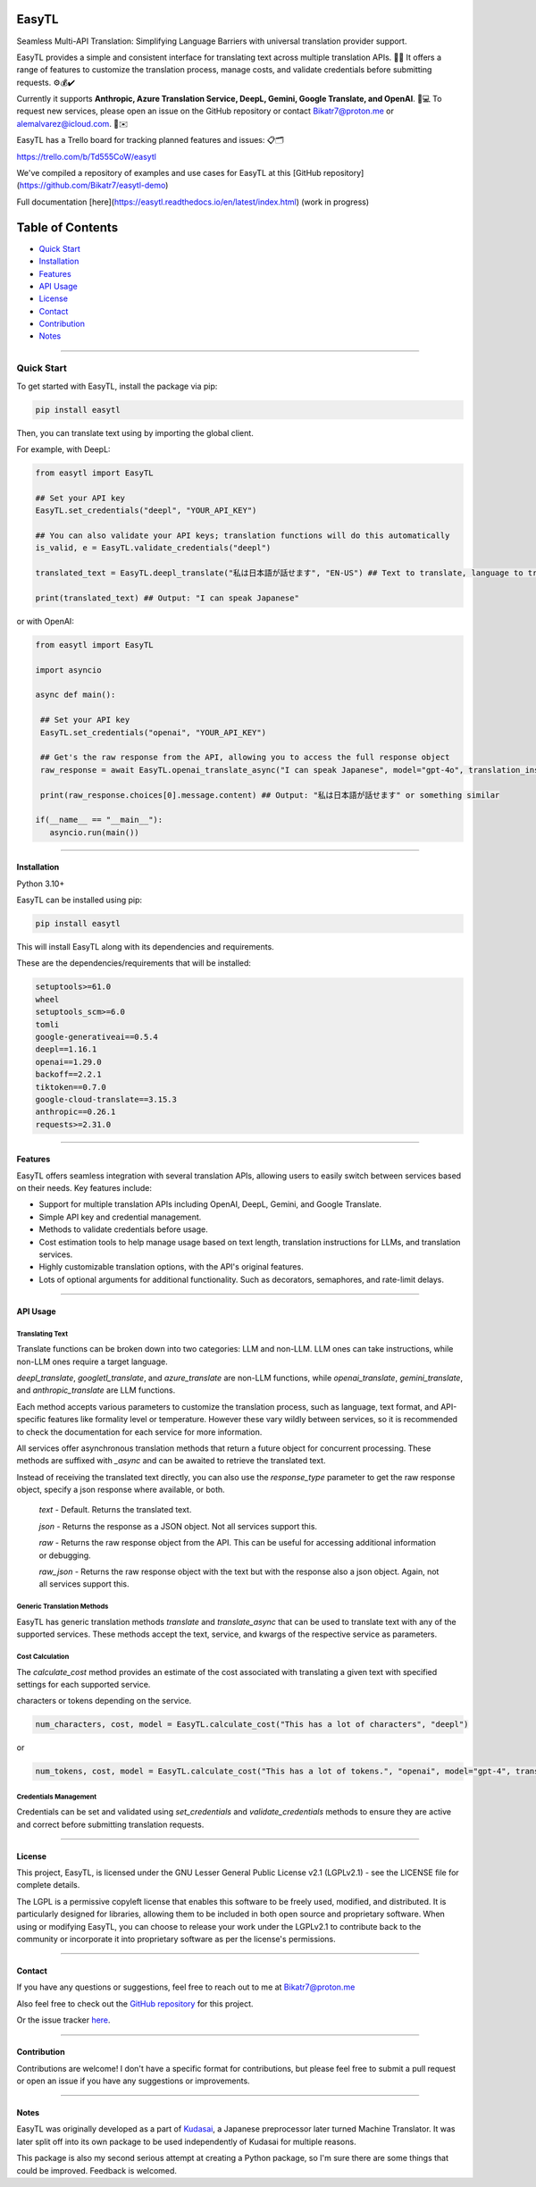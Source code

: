 ********
EasyTL
********


Seamless Multi-API Translation: Simplifying Language Barriers with universal translation provider support.

EasyTL provides a simple and consistent interface for translating text across multiple translation APIs. 🔄🔤 It offers a range of features to customize the translation process, manage costs, and validate credentials before submitting requests. ⚙️💰✔️

Currently it supports **Anthropic, Azure Translation Service, DeepL, Gemini, Google Translate, and OpenAI**. 🤖💻 To request new services, please open an issue on the GitHub repository or contact Bikatr7@proton.me or alemalvarez@icloud.com. 📩✉️

EasyTL has a Trello board for tracking planned features and issues: 📋🗂️

https://trello.com/b/Td555CoW/easytl

We've compiled a repository of examples and use cases for EasyTL at this [GitHub repository](https://github.com/Bikatr7/easytl-demo)

Full documentation [here](https://easytl.readthedocs.io/en/latest/index.html) (work in progress)

*****************
Table of Contents
*****************

- `Quick Start <quick start_>`_
- `Installation <installation_>`_
- `Features <features_>`_
- `API Usage <api usage_>`_
- `License <license_>`_
- `Contact <contact_>`_
- `Contribution <contribution_>`_
- `Notes <notes_>`_

---------------------------------------------------------------------------------------------------------------------------------------------------

---------------------------------------------------------------------------------------------------------------------------------------------------
**Quick Start**
---------------------------------------------------------------------------------------------------------------------------------------------------

To get started with EasyTL, install the package via pip:

.. code-block:: bash

   pip install easytl

Then, you can translate text using by importing the global client.

For example, with DeepL:

.. code-block:: python

   from easytl import EasyTL

   ## Set your API key
   EasyTL.set_credentials("deepl", "YOUR_API_KEY")

   ## You can also validate your API keys; translation functions will do this automatically
   is_valid, e = EasyTL.validate_credentials("deepl")

   translated_text = EasyTL.deepl_translate("私は日本語が話せます", "EN-US") ## Text to translate, language to translate to, only two "required" arguments but there are more optional arguments for additional functionality and other services.

   print(translated_text) ## Output: "I can speak Japanese"


or with OpenAI:

.. code-block:: python

   from easytl import EasyTL

   import asyncio

   async def main():

    ## Set your API key
    EasyTL.set_credentials("openai", "YOUR_API_KEY")

    ## Get's the raw response from the API, allowing you to access the full response object
    raw_response = await EasyTL.openai_translate_async("I can speak Japanese", model="gpt-4o", translation_instructions="Translate this text to Japanese.", response_type="raw") 

    print(raw_response.choices[0].message.content) ## Output: "私は日本語が話せます" or something similar

   if(__name__ == "__main__"):
      asyncio.run(main())


---------------------------------------------------------------------------------------------------------------------------------------------------

**Installation**
----------------

Python 3.10+

EasyTL can be installed using pip:

.. code-block:: bash

   pip install easytl

This will install EasyTL along with its dependencies and requirements.

These are the dependencies/requirements that will be installed:

.. code-block:: bash

   setuptools>=61.0
   wheel
   setuptools_scm>=6.0
   tomli
   google-generativeai==0.5.4
   deepl==1.16.1
   openai==1.29.0
   backoff==2.2.1
   tiktoken==0.7.0
   google-cloud-translate==3.15.3
   anthropic==0.26.1
   requests>=2.31.0

---------------------------------------------------------------------------------------------------------------------------------------------------

**Features**
------------

EasyTL offers seamless integration with several translation APIs, allowing users to easily switch between services based on their needs. Key features include:

- Support for multiple translation APIs including OpenAI, DeepL, Gemini, and Google Translate.
- Simple API key and credential management.
- Methods to validate credentials before usage.
- Cost estimation tools to help manage usage based on text length, translation instructions for LLMs, and translation services.
- Highly customizable translation options, with the API's original features.
- Lots of optional arguments for additional functionality. Such as decorators, semaphores, and rate-limit delays.

---------------------------------------------------------------------------------------------------------------------------------------------------

**API Usage**
-------------

Translating Text
~~~~~~~~~~~~~~~~
Translate functions can be broken down into two categories: LLM and non-LLM. LLM ones can take instructions, while non-LLM ones require a target language. 

`deepl_translate`, `googletl_translate`, and `azure_translate` are non-LLM functions, while `openai_translate`, `gemini_translate`, and `anthropic_translate` are LLM functions.

Each method accepts various parameters to customize the translation process, such as language, text format, and API-specific features like formality level or temperature. However these vary wildly between services, so it is recommended to check the documentation for each service for more information.

All services offer asynchronous translation methods that return a future object for concurrent processing. These methods are suffixed with `_async` and can be awaited to retrieve the translated text.

Instead of receiving the translated text directly, you can also use the `response_type` parameter to get the raw response object, specify a json response where available, or both.
  
  `text` - Default. Returns the translated text.

  `json` - Returns the response as a JSON object. Not all services support this.

  `raw` - Returns the raw response object from the API. This can be useful for accessing additional information or debugging.
  
  `raw_json` - Returns the raw response object with the text but with the response also a json object. Again, not all services support this.
  
Generic Translation Methods
~~~~~~~~~~~~~~~~~~~~~~~~~~~

EasyTL has generic translation methods `translate` and `translate_async` that can be used to translate text with any of the supported services. These methods accept the text, service, and kwargs of the respective service as parameters.

Cost Calculation
~~~~~~~~~~~~~~~~

The `calculate_cost` method provides an estimate of the cost associated with translating a given text with specified settings for each supported service.

characters or tokens depending on the service.

.. code-block:: python

   num_characters, cost, model = EasyTL.calculate_cost("This has a lot of characters", "deepl")

or

.. code-block:: python

   num_tokens, cost, model = EasyTL.calculate_cost("This has a lot of tokens.", "openai", model="gpt-4", translation_instructions="Translate this text to Japanese.")

Credentials Management
~~~~~~~~~~~~~~~~~~~~~~

Credentials can be set and validated using `set_credentials` and `validate_credentials` methods to ensure they are active and correct before submitting translation requests.

---------------------------------------------------------------------------------------------------------------------------------------------------

**License**
-----------

This project, EasyTL, is licensed under the GNU Lesser General Public License v2.1 (LGPLv2.1) - see the LICENSE file for complete details.

The LGPL is a permissive copyleft license that enables this software to be freely used, modified, and distributed. It is particularly designed for libraries, allowing them to be included in both open source and proprietary software. When using or modifying EasyTL, you can choose to release your work under the LGPLv2.1 to contribute back to the community or incorporate it into proprietary software as per the license's permissions.

---------------------------------------------------------------------------------------------------------------------------------------------------

**Contact**
-----------

If you have any questions or suggestions, feel free to reach out to me at `Bikatr7@proton.me <mailto:Bikatr7@proton.me>`_

Also feel free to check out the `GitHub repository <https://github.com/Bikatr7/EasyTL>`_ for this project.

Or the issue tracker `here <https://github.com/Bikatr7/EasyTL/issues>`_.

---------------------------------------------------------------------------------------------------------------------------------------------------

**Contribution**
----------------

Contributions are welcome! I don't have a specific format for contributions, but please feel free to submit a pull request or open an issue if you have any suggestions or improvements.

---------------------------------------------------------------------------------------------------------------------------------------------------

**Notes**
---------

EasyTL was originally developed as a part of `Kudasai <https://github.com/Bikatr7/Kudasai>`_, a Japanese preprocessor later turned Machine Translator. It was later split off into its own package to be used independently of Kudasai for multiple reasons.

This package is also my second serious attempt at creating a Python package, so I'm sure there are some things that could be improved. Feedback is welcomed.